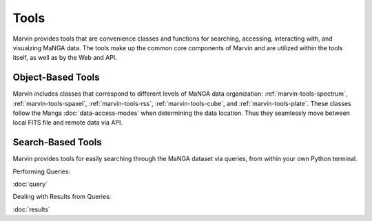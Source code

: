 
.. _marvin-tools:

Tools
=====

Marvin provides tools that are convenience classes and functions for searching, accessing, interacting with, and visualzing MaNGA
data. The tools make up the common core components of Marvin and are utilized within the tools itself, as well as by the Web and API.

.. marvin-tools-classes:

Object-Based Tools
------------------

Marvin includes classes that correspond to different levels of MaNGA data
organization\: :ref:`marvin-tools-spectrum`, :ref:`marvin-tools-spaxel`,
:ref:`marvin-tools-rss`, :ref:`marvin-tools-cube`, and :ref:`marvin-tools-plate`.  These classes follow the Manga :doc:`data-access-modes` when determining the data location.  Thus they seamlessly move between local FITS file and remote data via API.


.. marvin-tools-queries:

Search-Based Tools
------------------

Marvin provides tools for easily searching through the MaNGA dataset via queries, from within your own Python terminal.

Performing Queries:

:doc:`query`

Dealing with Results from Queries:

:doc:`results`
